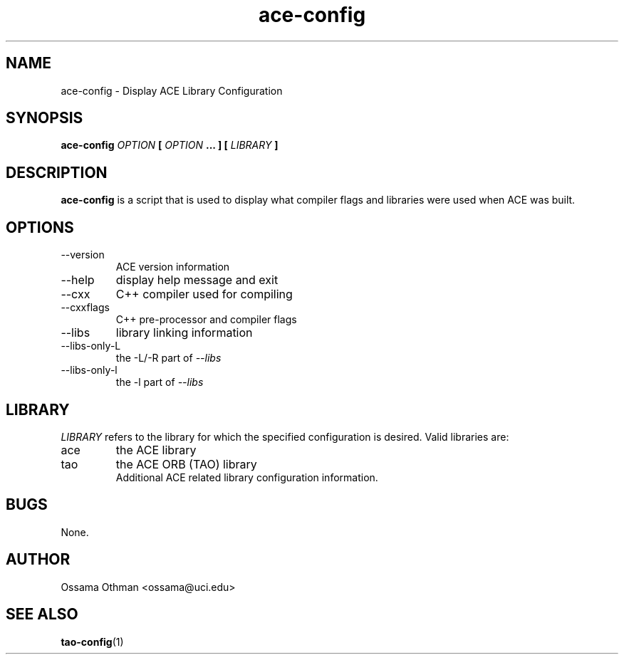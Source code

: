 .\" Process this file with
.\" groff -man -Tascii ace-config.1
.\"
.TH ace-config 1 "DECEMBER 1998" "Library Configuration" "User Manuals"
.SH NAME
ace-config \- Display ACE Library Configuration
.SH SYNOPSIS
.B ace-config 
.I OPTION 
.B [
.I OPTION
.B ... ] 
.B [
.I LIBRARY
.B ]
.SH DESCRIPTION
.B ace-config
is a script that is used to display what compiler flags and libraries were
used when ACE was built.
.SH OPTIONS
.IP --version
ACE version information
.IP --help
display help message and exit
.IP --cxx
C++ compiler used for compiling
.IP --cxxflags
C++ pre-processor and compiler flags
.IP --libs
library linking information
.IP --libs-only-L
the -L/-R part of
.I --libs
.IP --libs-only-l
the -l part of 
.I --libs
.SH LIBRARY
.I LIBRARY
refers to the library for which the specified configuration is desired.  Valid
libraries are:
.IP ace
the ACE library
.IP tao
the ACE ORB (TAO) library
.RS
Additional ACE related library configuration information.
.RE
.SH BUGS
None.
.SH AUTHOR
Ossama Othman <ossama@uci.edu>
.SH "SEE ALSO"
.BR tao-config (1)
